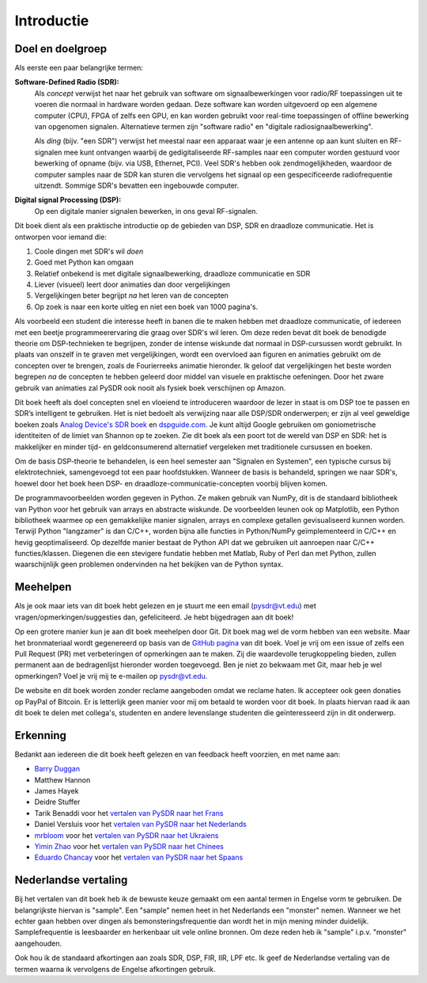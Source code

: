 .. _intro-chapter:

#############
Introductie
#############

***************************
Doel en doelgroep
***************************

Als eerste een paar belangrijke termen:

**Software-Defined Radio (SDR):**
    Als *concept* verwijst het naar het gebruik van software om signaalbewerkingen voor radio/RF toepassingen uit te voeren die normaal in hardware worden gedaan. Deze software kan worden uitgevoerd op een algemene computer (CPU), FPGA of zelfs een GPU, en kan worden gebruikt voor real-time toepassingen of offline bewerking van opgenomen signalen. Alternatieve termen zijn "software radio" en "digitale radiosignaalbewerking".

    Als *ding* (bijv. "een SDR") verwijst het meestal naar een apparaat waar je een antenne op aan kunt sluiten en RF-signalen mee kunt ontvangen waarbij de gedigitaliseerde RF-samples naar een computer worden gestuurd voor bewerking of opname (bijv. via USB, Ethernet, PCI). Veel SDR's hebben ook zendmogelijkheden, waardoor de computer samples naar de SDR kan sturen die vervolgens het signaal op een gespecificeerde radiofrequentie uitzendt. Sommige SDR's bevatten een ingebouwde computer.
  
**Digital signal Processing (DSP):**
    Op een digitale manier signalen bewerken, in ons geval RF-signalen.

Dit boek dient als een praktische introductie op de gebieden van DSP, SDR en draadloze communicatie. Het is ontworpen voor iemand die:

#. Coole dingen met SDR's wil *doen* 
#. Goed met Python kan omgaan
#. Relatief onbekend is met digitale signaalbewerking, draadloze communicatie en SDR
#. Liever (visueel) leert door animaties dan door vergelijkingen
#. Vergelijkingen beter begrijpt *na* het leren van de concepten
#. Op zoek is naar een korte uitleg en niet een boek van 1000 pagina's.

Als voorbeeld een student die interesse heeft in banen die te maken hebben met draadloze communicatie, of iedereen met een beetje programmeerervaring die graag over SDR's wil leren. 
Om deze reden bevat dit boek de benodigde theorie om DSP-technieken te begrijpen, zonder de intense wiskunde dat normaal in DSP-cursussen wordt gebruikt. 
In plaats van onszelf in te graven met vergelijkingen, wordt een overvloed aan figuren en animaties gebruikt om de concepten over te brengen, zoals de Fourierreeks animatie hieronder. 
Ik geloof dat vergelijkingen het beste worden begrepen *na* de concepten te hebben geleerd door middel van visuele en praktische oefeningen. 
Door het zware gebruik van animaties zal PySDR ook nooit als fysiek boek verschijnen op Amazon.

.. image:: ../_images/fft_logo_wide.gif
   :scale: 70 %   
   :align: center
   :alt: The PySDR logo created using a Fourier transform
     
Dit boek heeft als doel concepten snel en vloeiend te introduceren waardoor de lezer in staat is om DSP toe te passen en SDR’s intelligent te gebruiken. 
Het is niet bedoelt als verwijzing naar alle DSP/SDR onderwerpen; er zijn al veel geweldige boeken zoals `Analog Device's SDR boek
<https://www.analog.com/en/education/education-library/software-defined-radio-for-engineers.html>`_ en `dspguide.com <http://www.dspguide.com/>`_.  Je kunt altijd Google gebruiken om goniometrische identiteiten of de limiet van Shannon op te zoeken. Zie dit boek als een poort tot de wereld van DSP en SDR: het is makkelijker en minder tijd- en geldconsumerend alternatief vergeleken met traditionele cursussen en boeken. 

Om de basis DSP-theorie te behandelen, is een heel semester aan "Signalen en Systemen", een typische cursus bij elektrotechniek, samengevoegd tot een paar hoofdstukken. 
Wanneer de basis is behandeld, springen we naar SDR's, hoewel door het boek heen DSP- en draadloze-communicatie-concepten voorbij blijven komen.

De programmavoorbeelden worden gegeven in Python. 
Ze maken gebruik van NumPy, dit is de standaard bibliotheek van Python voor het gebruik van arrays en abstracte wiskunde. 
De voorbeelden leunen ook op Matplotlib, een Python bibliotheek waarmee op een gemakkelijke manier signalen, arrays en complexe getallen gevisualiseerd kunnen worden. 
Terwijl Python "langzamer" is dan C/C++, worden bijna alle functies in Python/NumPy geïmplementeerd in C/C++ en hevig geoptimaliseerd. 
Op dezelfde manier bestaat de Python API dat we gebruiken uit aanroepen naar C/C++ functies/klassen. 
Diegenen die een stevigere fundatie hebben met Matlab, Ruby of Perl dan met Python, zullen waarschijnlijk geen problemen ondervinden na het bekijken van de Python syntax.

***************
Meehelpen
***************

Als je ook maar iets van dit boek hebt gelezen en je stuurt me een email (pysdr@vt.edu) met vragen/opmerkingen/suggesties dan, gefeliciteerd. Je hebt bijgedragen aan dit boek!

Op een grotere manier kun je aan dit boek meehelpen door Git. Dit boek mag wel de vorm hebben van een website. Maar het bronmateriaal wordt gegenereerd op basis van de `GitHub pagina <https://github.com/777arc/PySDR>`_ van dit boek. Voel je vrij om een issue of zelfs een Pull Request (PR) met verbeteringen of opmerkingen aan te maken. Zij die waardevolle terugkoppeling bieden, zullen permanent aan de bedragenlijst hieronder worden toegevoegd. Ben je niet zo bekwaam met Git, maar heb je wel opmerkingen? Voel je vrij mij te e-mailen op pysdr@vt.edu. 

De website en dit boek worden zonder reclame aangeboden omdat we reclame haten. Ik accepteer ook geen donaties op PayPal of Bitcoin. Er is letterlijk geen manier voor mij om betaald te worden voor dit boek. In plaats hiervan raad ik aan dit boek te delen met collega's, studenten en andere levenslange studenten die geïnteresseerd zijn in dit onderwerp.

*****************
Erkenning
*****************

Bedankt aan iedereen die dit boek heeft gelezen en van feedback heeft voorzien, en met name aan:

- `Barry Duggan <http://github.com/duggabe>`_
- Matthew Hannon
- James Hayek
- Deidre Stuffer
- Tarik Benaddi voor het `vertalen van PySDR naar het Frans <https://pysdr.org/fr/index-fr.html>`_
- Daniel Versluis voor het `vertalen van PySDR naar het Nederlands <https://pysdr.org/nl/index-nl.html>`_
- `mrbloom <https://github.com/mrbloom>`_ voor het `vertalen van PySDR naar het Ukraiens <https://pysdr.org/ukraine/index-ukraine.html>`_
- `Yimin Zhao <https://github.com/doctormin>`_ voor het `vertalen van PySDR naar het Chinees <https://pysdr.org/zh/index-zh.html>`_
- `Eduardo Chancay <https://github.com/edulchan>`_ voor het `vertalen van PySDR naar het Spaans <https://pysdr.org/es/index-es.html>`_

**********************
Nederlandse vertaling
**********************

Bij het vertalen van dit boek heb ik de bewuste keuze gemaakt om een aantal termen in Engelse vorm te gebruiken. De belangrijkste hiervan is "sample". Een "sample" nemen heet in het Nederlands een "monster" nemen. Wanneer we het echter gaan hebben over dingen als bemonsteringsfrequentie dan wordt het in mijn mening minder duidelijk. Samplefrequentie is leesbaarder en herkenbaar uit vele online bronnen. Om deze reden heb ik "sample" i.p.v. "monster" aangehouden.

Ook hou ik de standaard afkortingen aan zoals SDR, DSP, FIR, IIR, LPF etc. Ik geef de Nederlandse vertaling van de termen waarna ik vervolgens de Engelse afkortingen gebruik.
